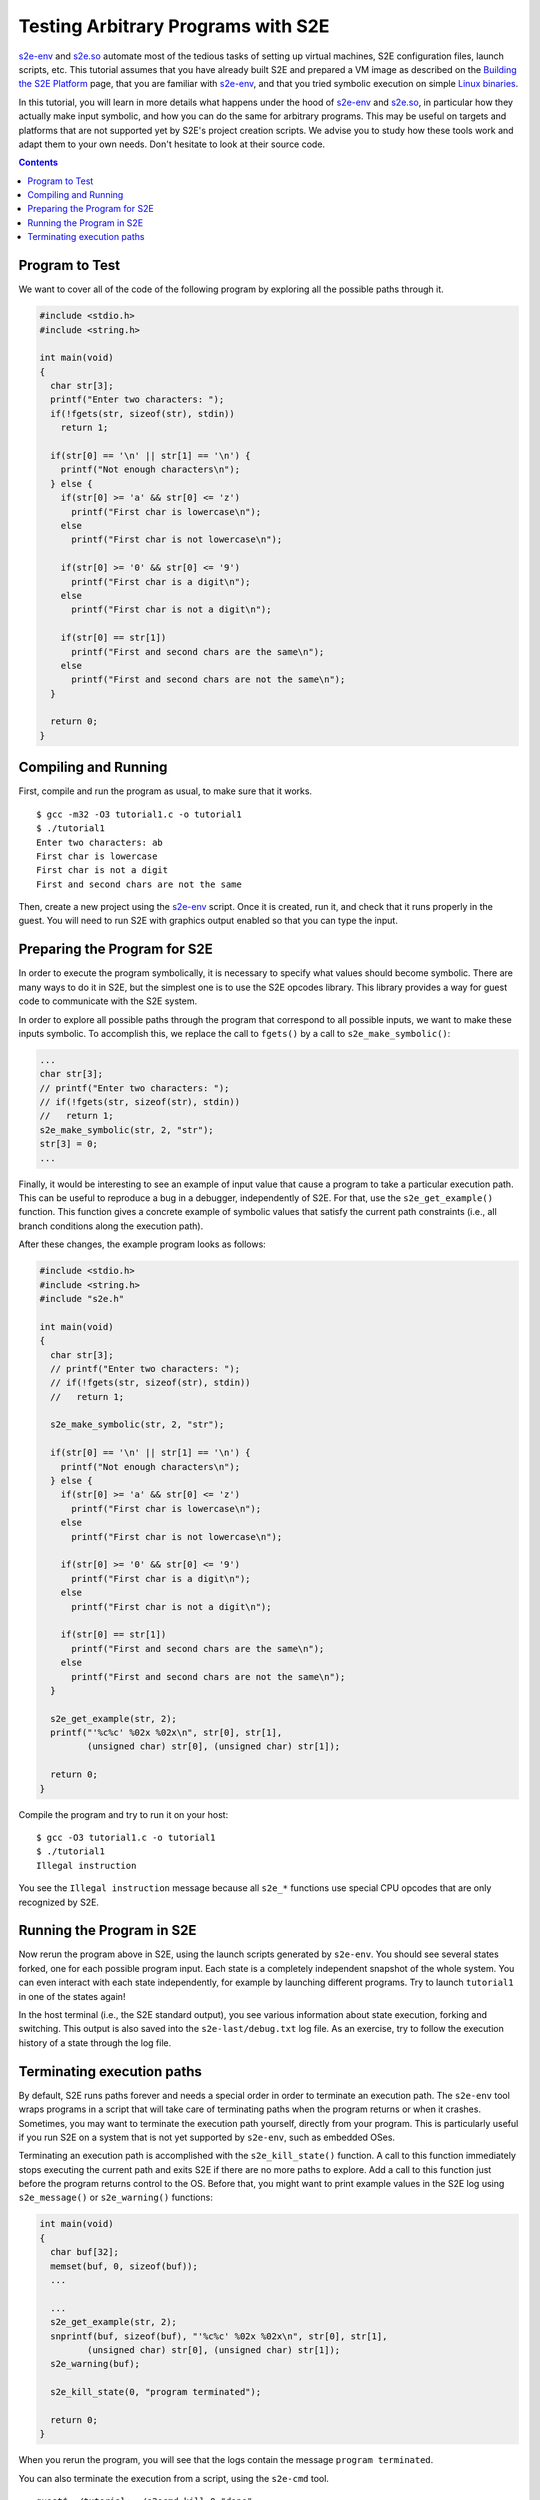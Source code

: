 ===================================
Testing Arbitrary Programs with S2E
===================================

`s2e-env <s2e-env.rst>`_ and `s2e.so <Howtos/s2e.so.rst>`_ automate most of the tedious tasks of setting up virtual
machines, S2E configuration files, launch scripts, etc. This tutorial assumes that you have already built S2E and
prepared a VM image as described on the `Building the S2E Platform <BuildingS2E.rest>`_ page, that you are familiar with
`s2e-env <s2e-env.rst>`_, and that you tried symbolic execution on simple `Linux binaries <Howtos/s2e.so.rst>`_.

In this tutorial, you will learn in more details what happens under the hood of `s2e-env <s2e-env.rst>`_ and `s2e.so
<Howtos/s2e.so.rst>`_, in particular how they actually make input symbolic, and how you can do the same for arbitrary
programs. This may be useful on targets and platforms that are not supported yet by S2E's project creation scripts.
We advise you to study how these tools work and adapt them to your own needs. Don't hesitate to look at their source code.

.. contents::

Program to Test
===============

We want to cover all of the code of the following program by exploring all the possible paths through it.

.. code-block:: c

   #include <stdio.h>
   #include <string.h>

   int main(void)
   {
     char str[3];
     printf("Enter two characters: ");
     if(!fgets(str, sizeof(str), stdin))
       return 1;

     if(str[0] == '\n' || str[1] == '\n') {
       printf("Not enough characters\n");
     } else {
       if(str[0] >= 'a' && str[0] <= 'z')
         printf("First char is lowercase\n");
       else
         printf("First char is not lowercase\n");

       if(str[0] >= '0' && str[0] <= '9')
         printf("First char is a digit\n");
       else
         printf("First char is not a digit\n");

       if(str[0] == str[1])
         printf("First and second chars are the same\n");
       else
         printf("First and second chars are not the same\n");
     }

     return 0;
   }


Compiling and Running
=====================

First, compile and run the program as usual, to make sure that it works.

::

   $ gcc -m32 -O3 tutorial1.c -o tutorial1
   $ ./tutorial1
   Enter two characters: ab
   First char is lowercase
   First char is not a digit
   First and second chars are not the same

Then, create a new project using the `s2e-env <s2e-env.rst>`_ script. Once it is created, run it, and check that it runs
properly in the guest. You will need to run S2E with graphics output enabled so that you can type the input.

Preparing the Program for S2E
=============================

In order to execute the program symbolically, it is necessary to specify what values should become symbolic. There are
many ways to do it in S2E, but the simplest one is to use the S2E opcodes library. This library provides a way for guest
code to communicate with the S2E system.

In order to explore all possible paths through the program that correspond to all possible inputs, we want to make these
inputs symbolic. To accomplish this, we replace the call to ``fgets()`` by a call to ``s2e_make_symbolic()``:

.. code-block:: c

     ...
     char str[3];
     // printf("Enter two characters: ");
     // if(!fgets(str, sizeof(str), stdin))
     //   return 1;
     s2e_make_symbolic(str, 2, "str");
     str[3] = 0;
     ...

Finally, it would be interesting to see an example of input value that cause a program to take a particular execution
path. This can be useful to reproduce a bug in a debugger, independently of S2E. For that, use the ``s2e_get_example()``
function. This function gives a concrete example of symbolic values that satisfy the current path constraints (i.e., all
branch conditions along the execution path).

After these changes, the example program looks as follows:

.. code-block:: c

   #include <stdio.h>
   #include <string.h>
   #include "s2e.h"

   int main(void)
   {
     char str[3];
     // printf("Enter two characters: ");
     // if(!fgets(str, sizeof(str), stdin))
     //   return 1;

     s2e_make_symbolic(str, 2, "str");

     if(str[0] == '\n' || str[1] == '\n') {
       printf("Not enough characters\n");
     } else {
       if(str[0] >= 'a' && str[0] <= 'z')
         printf("First char is lowercase\n");
       else
         printf("First char is not lowercase\n");

       if(str[0] >= '0' && str[0] <= '9')
         printf("First char is a digit\n");
       else
         printf("First char is not a digit\n");

       if(str[0] == str[1])
         printf("First and second chars are the same\n");
       else
         printf("First and second chars are not the same\n");
     }

     s2e_get_example(str, 2);
     printf("'%c%c' %02x %02x\n", str[0], str[1],
            (unsigned char) str[0], (unsigned char) str[1]);

     return 0;
   }

Compile the program and try to run it on your host::

   $ gcc -O3 tutorial1.c -o tutorial1
   $ ./tutorial1
   Illegal instruction

You see the ``Illegal instruction`` message because all ``s2e_*`` functions use
special CPU opcodes that are only recognized by S2E.

Running the Program in S2E
==========================

Now rerun the program above in S2E, using the launch scripts generated by ``s2e-env``. You should see several states
forked, one for each possible program input. Each state is a completely independent snapshot of the whole system. You
can even interact with each state independently, for example by launching different programs. Try to launch
``tutorial1`` in one of the states again!

In the host terminal (i.e., the S2E standard output), you see various information about state execution, forking and
switching. This output is also saved into the ``s2e-last/debug.txt`` log file. As an exercise, try to follow the
execution history of a state through the log file.

Terminating execution paths
===========================

By default, S2E runs paths forever and needs a special order in order to terminate an execution path. The ``s2e-env``
tool wraps programs in a script that will take care of terminating paths when the program returns or when it crashes.
Sometimes, you may want to terminate the execution path yourself, directly from your program. This is particularly
useful if you run S2E on a system that is not yet supported by ``s2e-env``, such as embedded OSes.

Terminating an execution path is accomplished with the ``s2e_kill_state()`` function. A call to this function
immediately stops executing the current path and exits S2E if there are no more paths to explore. Add a call to this
function just before the program returns control to the OS. Before that, you might want to print example values in the
S2E log using ``s2e_message()`` or ``s2e_warning()`` functions:

.. code-block:: c

   int main(void)
   {
     char buf[32];
     memset(buf, 0, sizeof(buf));
     ...

     ...
     s2e_get_example(str, 2);
     snprintf(buf, sizeof(buf), "'%c%c' %02x %02x\n", str[0], str[1],
            (unsigned char) str[0], (unsigned char) str[1]);
     s2e_warning(buf);

     s2e_kill_state(0, "program terminated");

     return 0;
   }

When you rerun the program, you will see that the logs contain the message ``program terminated``.

You can also terminate the execution from a script, using the ``s2e-cmd`` tool.

::

   guest$ ./tutorial; ./s2ecmd kill 0 "done"
